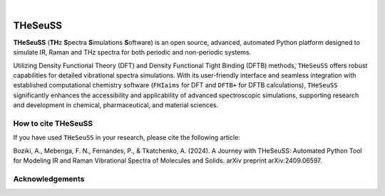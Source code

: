 .. These are examples of badges you might want to add to your README:
   please update the URLs accordingly

    .. image:: https://api.cirrus-ci.com/github/<USER>/THeSeuSS.svg?branch=main
        :alt: Built Status
        :target: https://cirrus-ci.com/github/<USER>/THeSeuSS

    .. image:: https://readthedocs.org/projects/THeSeuSS/badge/?version=latest
        :alt: ReadTheDocs
        :target: https://THeSeuSS.readthedocs.io/en/stable/

    .. image:: https://img.shields.io/coveralls/github/<USER>/THeSeuSS/main.svg
        :alt: Coveralls
        :target: https://coveralls.io/r/<USER>/THeSeuSS
    .. image:: https://img.shields.io/pypi/v/THeSeuSS.svg
        :alt: PyPI-Server
        :target: https://pypi.org/project/THeSeuSS/
    .. image:: https://img.shields.io/conda/vn/conda-forge/THeSeuSS.svg
        :alt: Conda-Forge
        :target: https://anaconda.org/conda-forge/THeSeuSS
    .. image:: https://pepy.tech/badge/THeSeuSS/month
        :alt: Monthly Downloads
        :target: https://pepy.tech/project/THeSeuSS
    .. image:: https://img.shields.io/twitter/url/http/shields.io.svg?style=social&label=Twitter
        :alt: Twitter
        :target: https://twitter.com/THeSeuSS

    .. image:: https://img.shields.io/badge/-PyScaffold-005CA0?logo=pyscaffold
        :alt: Project generated with PyScaffold
        :target: https://pyscaffold.org/

|

========
THeSeuSS
========


**THeSeuSS** (**TH**\ z **S**\ pectra **S**\ imulations **S**\ oftware) is an open source, advanced, automated Python platform designed to simulate IR, Raman and THz spectra for both periodic and non-periodic systems.

Utilizing Density Functional Theory (DFT) and Density Functional Tight Binding (DFTB) methods, ``THeSeuSS`` offers robust capabilities for detailed vibrational spectra simulations. With its user-friendly interface and seamless integration with established computational chemistry software (``FHIaims`` for DFT and ``DFTB+`` for DFTB calculations), ``THeSeuSS`` significantly enhances the accessibility and applicability of advanced spectroscopic simulations, supporting research and development in chemical, pharmaceutical, and material sciences.


How to cite THeSeuSS
====================

If you have used ``THeSeuSS`` in your research, please cite the following article:

Boziki, A., Mebenga, F. N., Fernandes, P., & Tkatchenko, A. (2024). A Journey with THeSeuSS: Automated Python Tool for Modeling IR and Raman Vibrational Spectra of Molecules and Solids. arXiv preprint arXiv:2409.06597.

Acknowledgements
================

.. image:: _static/acknowledgements.png 
        :width: 700
